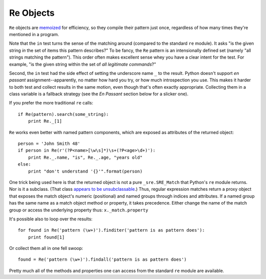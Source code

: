 Re Objects
==========

``Re`` objects are `memoized <http://en.wikipedia.org/wiki/Memoization>`_
for efficiency, so they compile their pattern just once, regardless of how
many times they're mentioned in a program.

Note that the ``in`` test turns the sense of the matching around (compared
to the standard ``re`` module). It asks "is the given string *in* the set of
items this pattern describes?" To be fancy, the ``Re`` pattern is an
intensionally defined set (namely "all strings matching the pattern"). This
order often makes excellent sense whey you have a clear intent for the test.
For example, "is the given string within the set of *all legitimate
commands*?"

Second, the ``in`` test had the side effect of setting the underscore name
``_`` to the result. Python doesn't support *en passant*
assignment--apparently, no matter how hard you try, or how much
introspection you use. This makes it harder to both test and collect results
in the same motion, even though that's often exactly appropriate. Collecting
them in a class variable is a fallback strategy (see the *En Passant*
section below for a slicker one).

If you prefer the more traditional ``re`` calls::

    if Re(pattern).search(some_string):
        print Re._[1]

``Re`` works even better with named pattern components, which are exposed
as attributes of the returned object::

    person = 'John Smith 48'
    if person in Re(r'(?P<name>[\w\s]*)\s+(?P<age>\d+)'):
        print Re._.name, "is", Re._.age, "years old"
    else:
        print "don't understand '{}'".format(person)

One trick being used here is that the returned object is not a pure
``_sre.SRE_Match`` that Python's ``re`` module returns. Nor is it a subclass.
(That class `appears to be unsubclassable
<http://stackoverflow.com/questions/4835352/subclassing-matchobject-in-python>`_.)
Thus, regular expression matches return a proxy object that
exposes the match object's numeric (positional) and
named groups through indices and attributes. If a named group has the same
name as a match object method or property, it takes precedence. Either
change the name of the match group or access the underlying property thus:
``x._match.property``

It's possible also to loop over the results::

    for found in Re('pattern (\w+)').finditer('pattern is as pattern does'):
        print found[1]

Or collect them all in one fell swoop::

    found = Re('pattern (\w+)').findall('pattern is as pattern does')

Pretty much all of the methods and properties one can access from the standard
``re`` module are available.

